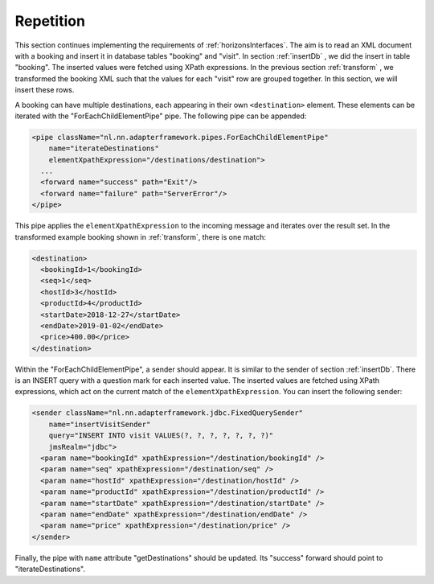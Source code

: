 Repetition
==========

This section continues implementing the requirements of :ref:`horizonsInterfaces`.
The aim is to read an XML document with a booking and insert it
in database tables "booking" and "visit". In section :ref:`insertDb` , we
did the insert in table "booking". The inserted values were
fetched using XPath expressions. In the previous section :ref:`transform` ,
we transformed the booking XML such that the values for each "visit"
row are grouped together. In this section, we will insert
these rows.

A booking can have multiple destinations, each appearing in their
own ``<destination>`` element. These elements can be iterated
with the "ForEachChildElementPipe" pipe. The following pipe
can be appended:

.. code-block:: XML

   <pipe className="nl.nn.adapterframework.pipes.ForEachChildElementPipe"
       name="iterateDestinations"
       elementXpathExpression="/destinations/destination">
     ...
     <forward name="success" path="Exit"/>
     <forward name="failure" path="ServerError"/>
   </pipe>

This pipe applies the ``elementXpathExpression`` to the incoming message
and iterates over the result set. In the transformed example booking shown
in :ref:`transform`, there is one match:

.. code-block:: XML

   <destination>
     <bookingId>1</bookingId>
     <seq>1</seq>
     <hostId>3</hostId>
     <productId>4</productId>
     <startDate>2018-12-27</startDate>
     <endDate>2019-01-02</endDate>
     <price>400.00</price>
   </destination>

Within the "ForEachChildElementPipe", a sender should appear. It is
similar to the sender of section :ref:`insertDb`. There is an
INSERT query with a question mark for each inserted value.
The inserted values are fetched using XPath expressions,
which act on the current match of the ``elementXpathExpression``.
You can insert the following sender:

.. code-block:: XML

   <sender className="nl.nn.adapterframework.jdbc.FixedQuerySender"
       name="insertVisitSender"
       query="INSERT INTO visit VALUES(?, ?, ?, ?, ?, ?, ?)"
       jmsRealm="jdbc">
     <param name="bookingId" xpathExpression="/destination/bookingId" />
     <param name="seq" xpathExpression="/destination/seq" />
     <param name="hostId" xpathExpression="/destination/hostId" />
     <param name="productId" xpathExpression="/destination/productId" />
     <param name="startDate" xpathExpression="/destination/startDate" />
     <param name="endDate" xpathExpression="/destination/endDate" />
     <param name="price" xpathExpression="/destination/price" />
   </sender>

Finally, the pipe with ``name`` attribute "getDestinations" should
be updated. Its "success" forward should point to "iterateDestinations".
